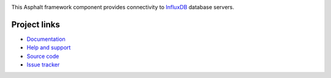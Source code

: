 .. image:: https://travis-ci.org/asphalt-framework/asphalt-influxdb.svg?branch=master
  :target: https://travis-ci.org/asphalt-framework/asphalt-influxdb
  :alt: Build Status
.. image:: https://coveralls.io/repos/github/asphalt-framework/asphalt-influxdb/badge.svg?branch=master
  :target: https://coveralls.io/github/asphalt-framework/asphalt-influxdb?branch=master
  :alt: Code Coverage

This Asphalt framework component provides connectivity to InfluxDB_ database servers.

.. _InfluxDB: https://www.influxdata.com/

Project links
-------------

* `Documentation <http://asphalt-influxdb.readthedocs.org/en/latest/>`_
* `Help and support <https://github.com/asphalt-framework/asphalt/wiki/Help-and-support>`_
* `Source code <https://github.com/asphalt-framework/asphalt-influxdb>`_
* `Issue tracker <https://github.com/asphalt-framework/asphalt-influxdb/issues>`_


